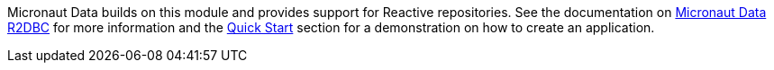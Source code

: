 Micronaut Data builds on this module and provides support for Reactive repositories. See the documentation on https://micronaut-projects.github.io/micronaut-data/latest/guide/#r2dbc[Micronaut Data R2DBC] for more information and the <<quickStart, Quick Start>> section for a demonstration on how to create an application.